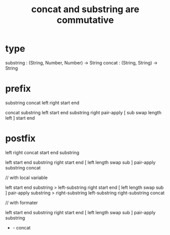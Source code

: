 #+title: concat and substring are commutative

* type

substring : (String, Number, Number) -> String
concat : (String, String) -> String

* prefix

substring concat left right start end

concat
  substring left start end
  substring right pair-apply [ sub swap length left ] start end

* postfix

left right concat start end substring

left start end substring
right start end [ left length swap sub ] pair-apply substring
concat

// with local variable

left start end substring > left-substring
right start end [ left length swap sub ] pair-apply substring > right-substring
left-substring right-substring concat

// with formater

left start end substring
right start end [ left length swap sub ] pair-apply substring
- - concat
